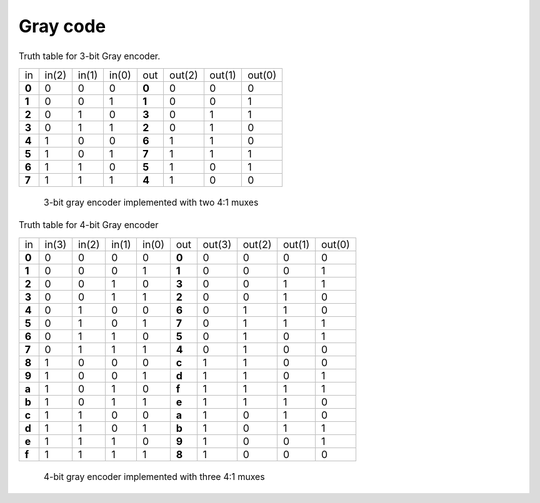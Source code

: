 .. tags: VHDL, KTH, Gray, Stibitz, mux

Gray code
=========

Truth table for 3-bit Gray encoder.

+--------+--------+--------+--------+--------+--------+--------+--------+
| in     | in(2)  | in(1)  | in(0)  | out    | out(2) | out(1) | out(0) |
+--------+--------+--------+--------+--------+--------+--------+--------+
| **0**  | 0      | 0      | 0      | **0**  | 0      | 0      | 0      |
+--------+--------+--------+--------+--------+--------+--------+--------+
| **1**  | 0      | 0      | 1      | **1**  | 0      | 0      | 1      |
+--------+--------+--------+--------+--------+--------+--------+--------+
| **2**  | 0      | 1      | 0      | **3**  | 0      | 1      | 1      |
+--------+--------+--------+--------+--------+--------+--------+--------+
| **3**  | 0      | 1      | 1      | **2**  | 0      | 1      | 0      |
+--------+--------+--------+--------+--------+--------+--------+--------+
| **4**  | 1      | 0      | 0      | **6**  | 1      | 1      | 0      |
+--------+--------+--------+--------+--------+--------+--------+--------+
| **5**  | 1      | 0      | 1      | **7**  | 1      | 1      | 1      |
+--------+--------+--------+--------+--------+--------+--------+--------+
| **6**  | 1      | 1      | 0      | **5**  | 1      | 0      | 1      |
+--------+--------+--------+--------+--------+--------+--------+--------+
| **7**  | 1      | 1      | 1      | **4**  | 1      | 0      | 0      |
+--------+--------+--------+--------+--------+--------+--------+--------+

.. figure:: dia/gray-triplet-decoder-mux.svg

    3-bit gray encoder implemented with two 4:1 muxes
    
    
Truth table for 4-bit Gray encoder

+--------+--------+--------+--------+--------+--------+--------+--------+--------+--------+
| in     | in(3)  | in(2)  | in(1)  | in(0)  | out    | out(3) | out(2) | out(1) |out(0)  |
+--------+--------+--------+--------+--------+--------+--------+--------+--------+--------+
| **0**  | 0      | 0      | 0      | 0      | **0**  | 0      | 0      | 0      | 0      |
+--------+--------+--------+--------+--------+--------+--------+--------+--------+--------+
| **1**  | 0      | 0      | 0      | 1      | **1**  | 0      | 0      | 0      | 1      |
+--------+--------+--------+--------+--------+--------+--------+--------+--------+--------+
| **2**  | 0      | 0      | 1      | 0      | **3**  | 0      | 0      | 1      | 1      |
+--------+--------+--------+--------+--------+--------+--------+--------+--------+--------+
| **3**  | 0      | 0      | 1      | 1      | **2**  | 0      | 0      | 1      | 0      |
+--------+--------+--------+--------+--------+--------+--------+--------+--------+--------+
| **4**  | 0      | 1      | 0      | 0      | **6**  | 0      | 1      | 1      | 0      |
+--------+--------+--------+--------+--------+--------+--------+--------+--------+--------+
| **5**  | 0      | 1      | 0      | 1      | **7**  | 0      | 1      | 1      | 1      |
+--------+--------+--------+--------+--------+--------+--------+--------+--------+--------+
| **6**  | 0      | 1      | 1      | 0      | **5**  | 0      | 1      | 0      | 1      |
+--------+--------+--------+--------+--------+--------+--------+--------+--------+--------+
| **7**  | 0      | 1      | 1      | 1      | **4**  | 0      | 1      | 0      | 0      |
+--------+--------+--------+--------+--------+--------+--------+--------+--------+--------+
| **8**  | 1      | 0      | 0      | 0      | **c**  | 1      | 1      | 0      | 0      |
+--------+--------+--------+--------+--------+--------+--------+--------+--------+--------+
| **9**  | 1      | 0      | 0      | 1      | **d**  | 1      | 1      | 0      | 1      |
+--------+--------+--------+--------+--------+--------+--------+--------+--------+--------+
| **a**  | 1      | 0      | 1      | 0      | **f**  | 1      | 1      | 1      | 1      |
+--------+--------+--------+--------+--------+--------+--------+--------+--------+--------+
| **b**  | 1      | 0      | 1      | 1      | **e**  | 1      | 1      | 1      | 0      |
+--------+--------+--------+--------+--------+--------+--------+--------+--------+--------+
| **c**  | 1      | 1      | 0      | 0      | **a**  | 1      | 0      | 1      | 0      |
+--------+--------+--------+--------+--------+--------+--------+--------+--------+--------+
| **d**  | 1      | 1      | 0      | 1      | **b**  | 1      | 0      | 1      | 1      |
+--------+--------+--------+--------+--------+--------+--------+--------+--------+--------+
| **e**  | 1      | 1      | 1      | 0      | **9**  | 1      | 0      | 0      | 1      |
+--------+--------+--------+--------+--------+--------+--------+--------+--------+--------+
| **f**  | 1      | 1      | 1      | 1      | **8**  | 1      | 0      | 0      | 0      |
+--------+--------+--------+--------+--------+--------+--------+--------+--------+--------+

.. figure:: dia/gray-nibble-decoder-mux.svg

    4-bit gray encoder implemented with three 4:1 muxes

